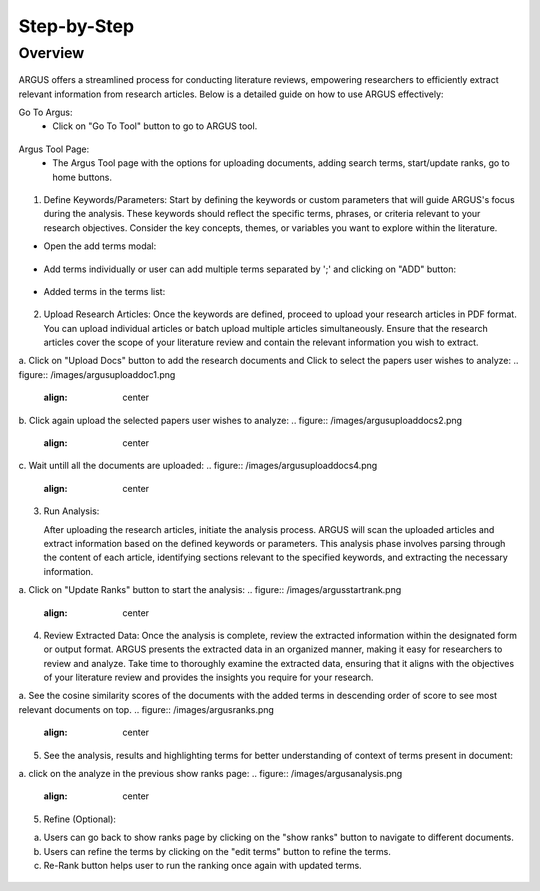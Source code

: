Step-by-Step
============

Overview
---------


.. figure:: /images/ustory.jpg
   :align: center


ARGUS offers a streamlined process for conducting literature reviews, empowering researchers to efficiently extract relevant information from research articles. Below is a detailed guide on how to use ARGUS effectively:

Go To Argus:
   * Click on "Go To Tool" button to go to ARGUS tool.

.. figure:: /images/argushome.png
   :align: center

Argus Tool Page:
   * The Argus Tool page with the options for uploading documents, adding search terms, start/update ranks, go to home buttons.
.. figure:: /images/argustool.png
   :align: center 

1. Define Keywords/Parameters:
   Start by defining the keywords or custom parameters that will guide ARGUS's focus during the analysis. These keywords should reflect the specific terms, phrases, or criteria relevant to your research objectives. Consider the key concepts, themes, or variables you want to explore within the literature.
  

* Open the add terms modal:
.. figure:: /images/argusaddterms.png
   :align: center
   

* Add terms individually or user can add multiple terms separated by ';' and clicking on "ADD" button:
.. figure:: /images/argusaddterms2.png
   :align: center
         

* Added terms in the terms list:
.. figure:: /images/addterms4.png
   :align: center

2. Upload Research Articles:
   Once the keywords are defined, proceed to upload your research articles in PDF format. You can upload individual articles or batch upload multiple articles simultaneously. Ensure that the research articles cover the scope of your literature review and contain the relevant information you wish to extract.


a. Click on "Upload Docs" button to add the research documents and Click to select the papers user wishes to analyze:
.. figure:: /images/argusuploaddoc1.png
   :align: center


b. Click again upload the selected papers user wishes to analyze:
.. figure:: /images/argusuploaddocs2.png
   :align: center


c. Wait untill all the documents are uploaded:
.. figure:: /images/argusuploaddocs4.png
   :align: center


3. Run Analysis:

   After uploading the research articles, initiate the analysis process. ARGUS will scan the uploaded articles and extract information based on the defined keywords or parameters. This analysis phase involves parsing through the content of each article, identifying sections relevant to the specified keywords, and extracting the necessary information.


a. Click on "Update Ranks" button to start the analysis:
.. figure:: /images/argusstartrank.png
   :align: center

4. Review Extracted Data:
   Once the analysis is complete, review the extracted information within the designated form or output format. ARGUS presents the extracted data in an organized manner, making it easy for researchers to review and analyze. Take time to thoroughly examine the extracted data, ensuring that it aligns with the objectives of your literature review and provides the insights you require for your research.


a. See the cosine similarity scores of the documents with the added terms in descending order of score to see most relevant documents on top.
.. figure:: /images/argusranks.png
   :align: center


5. See the analysis, results and highlighting terms for better understanding of context of terms present in document:
  
a. click on the analyze in the previous show ranks page:
.. figure:: /images/argusanalysis.png
   :align: center
   
5. Refine (Optional):
  
a. Users can go back to show ranks page by clicking on the "show ranks" button to navigate to different documents.
 
b. Users can refine the terms by clicking on the "edit terms" button to refine the terms.
 
c. Re-Rank button helps user to run the ranking once again with updated terms.
  
.. figure:: /images/argusrerank.png
   :align: center
   
